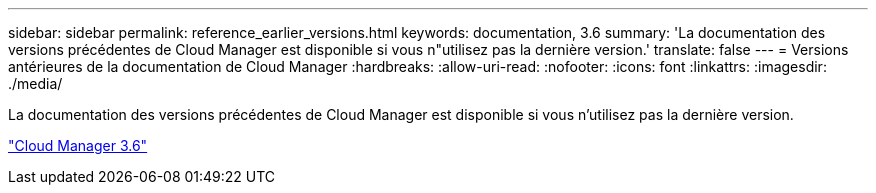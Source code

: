 ---
sidebar: sidebar 
permalink: reference_earlier_versions.html 
keywords: documentation, 3.6 
summary: 'La documentation des versions précédentes de Cloud Manager est disponible si vous n"utilisez pas la dernière version.' 
translate: false 
---
= Versions antérieures de la documentation de Cloud Manager
:hardbreaks:
:allow-uri-read: 
:nofooter: 
:icons: font
:linkattrs: 
:imagesdir: ./media/


[role="lead"]
La documentation des versions précédentes de Cloud Manager est disponible si vous n'utilisez pas la dernière version.

https://docs.netapp.com/us-en/occm36/["Cloud Manager 3.6"^]
